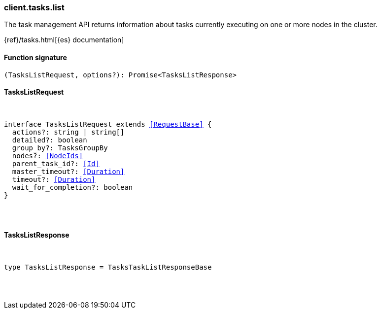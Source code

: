 [[reference-tasks-list]]

////////
===========================================================================================================================
||                                                                                                                       ||
||                                                                                                                       ||
||                                                                                                                       ||
||        ██████╗ ███████╗ █████╗ ██████╗ ███╗   ███╗███████╗                                                            ||
||        ██╔══██╗██╔════╝██╔══██╗██╔══██╗████╗ ████║██╔════╝                                                            ||
||        ██████╔╝█████╗  ███████║██║  ██║██╔████╔██║█████╗                                                              ||
||        ██╔══██╗██╔══╝  ██╔══██║██║  ██║██║╚██╔╝██║██╔══╝                                                              ||
||        ██║  ██║███████╗██║  ██║██████╔╝██║ ╚═╝ ██║███████╗                                                            ||
||        ╚═╝  ╚═╝╚══════╝╚═╝  ╚═╝╚═════╝ ╚═╝     ╚═╝╚══════╝                                                            ||
||                                                                                                                       ||
||                                                                                                                       ||
||    This file is autogenerated, DO NOT send pull requests that changes this file directly.                             ||
||    You should update the script that does the generation, which can be found in:                                      ||
||    https://github.com/elastic/elastic-client-generator-js                                                             ||
||                                                                                                                       ||
||    You can run the script with the following command:                                                                 ||
||       npm run elasticsearch -- --version <version>                                                                    ||
||                                                                                                                       ||
||                                                                                                                       ||
||                                                                                                                       ||
===========================================================================================================================
////////

[discrete]
=== client.tasks.list

The task management API returns information about tasks currently executing on one or more nodes in the cluster.

{ref}/tasks.html[{es} documentation]

[discrete]
==== Function signature

[source,ts]
----
(TasksListRequest, options?): Promise<TasksListResponse>
----

[discrete]
==== TasksListRequest

[pass]
++++
<pre>
++++
interface TasksListRequest extends <<RequestBase>> {
  actions?: string | string[]
  detailed?: boolean
  group_by?: TasksGroupBy
  nodes?: <<NodeIds>>
  parent_task_id?: <<Id>>
  master_timeout?: <<Duration>>
  timeout?: <<Duration>>
  wait_for_completion?: boolean
}

[pass]
++++
</pre>
++++
[discrete]
==== TasksListResponse

[pass]
++++
<pre>
++++
type TasksListResponse = TasksTaskListResponseBase

[pass]
++++
</pre>
++++
